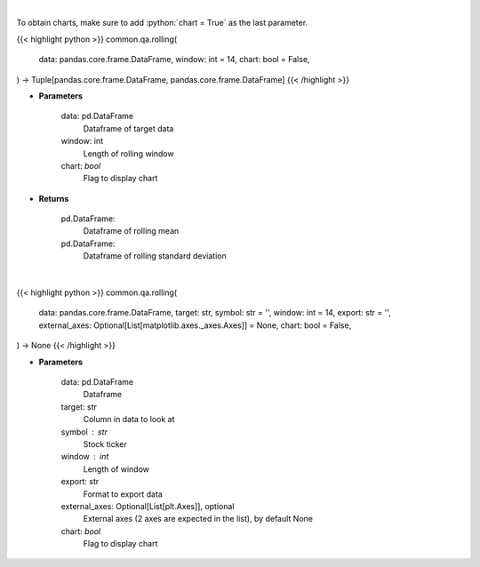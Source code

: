 .. role:: python(code)
    :language: python
    :class: highlight

|

To obtain charts, make sure to add :python:`chart = True` as the last parameter.

.. raw:: html

    <h3>
    > Getting data
    </h3>

{{< highlight python >}}
common.qa.rolling(
    data: pandas.core.frame.DataFrame,
    window: int = 14,
    chart: bool = False,
) -> Tuple[pandas.core.frame.DataFrame, pandas.core.frame.DataFrame]
{{< /highlight >}}

.. raw:: html

    <p>
    Return rolling mean and standard deviation
    </p>

* **Parameters**

    data: pd.DataFrame
        Dataframe of target data
    window: int
        Length of rolling window
    chart: *bool*
       Flag to display chart


* **Returns**

    pd.DataFrame:
        Dataframe of rolling mean
    pd.DataFrame:
        Dataframe of rolling standard deviation

|

.. raw:: html

    <h3>
    > Getting charts
    </h3>

{{< highlight python >}}
common.qa.rolling(
    data: pandas.core.frame.DataFrame,
    target: str,
    symbol: str = '',
    window: int = 14,
    export: str = '',
    external_axes: Optional[List[matplotlib.axes._axes.Axes]] = None,
    chart: bool = False,
) -> None
{{< /highlight >}}

.. raw:: html

    <p>
    View mean std deviation
    </p>

* **Parameters**

    data: pd.DataFrame
        Dataframe
    target: str
        Column in data to look at
    symbol : str
        Stock ticker
    window : int
        Length of window
    export: str
        Format to export data
    external_axes: Optional[List[plt.Axes]], optional
        External axes (2 axes are expected in the list), by default None
    chart: *bool*
       Flag to display chart

